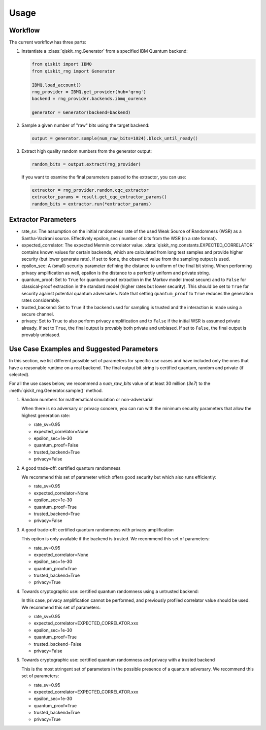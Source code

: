 =============
Usage
=============

Workflow
--------

The current workflow has three parts:

1. Instantiate a :class:`qiskit_rng.Generator` from a specified IBM Quantum backend:

   .. code-block:: python

      from qiskit import IBMQ
      from qiskit_rng import Generator

      IBMQ.load_account()
      rng_provider = IBMQ.get_provider(hub='qrng')
      backend = rng_provider.backends.ibmq_ourence

      generator = Generator(backend=backend)

2. Sample a given number of "raw" bits using the target backend:

   .. code-block:: python

      output = generator.sample(num_raw_bits=1024).block_until_ready()

3. Extract high quality random numbers from the generator output:

   .. code-block:: python

      random_bits = output.extract(rng_provider)

   If you want to examine the final parameters passed to the extractor, you can use:

   .. code-block:: python

      extractor = rng_provider.random.cqc_extractor
      extractor_params = result.get_cqc_extractor_params()
      random_bits = extractor.run(*extractor_params)


Extractor Parameters
--------------------

* rate_sv: The assumption on the initial randomness rate of the used Weak Source of Randomness (WSR)
  as a Santha-Vazirani source. Effectively epsilon_sec / number of bits from the WSR
  (in a rate format).

* expected_correlator: The expected Mermin correlator value.
  :data:`qiskit_rng.constants.EXPECTED_CORRELATOR`
  contains known values for certain backends, which are calculated from long test samples and
  provide higher security (but lower generate rate). If set to ``None``, the observed value
  from the sampling output is used.

* epsilon_sec: A (small) security parameter defining the distance to uniform of the final bit
  string. When performing privacy amplification as well, epsilon is the distance to a perfectly
  uniform and private string.

* quantum_proof: Set to ``True`` for quantum-proof extraction in the Markov model (most secure) and
  to ``False`` for classical-proof extraction in the standard model (higher rates but lower
  security). This should be set to ``True`` for security against potential quantum adversaries.
  Note that setting ``quantum_proof`` to ``True`` reduces the generation rates considerably.

* trusted_backend: Set to ``True`` if the backend used for sampling is trusted and the interaction
  is made using a secure channel.

* privacy: Set to ``True`` to also perform privacy amplification and to ``False`` if the initial
  WSR is assumed private already. If set to ``True``, the final output is provably both private and
  unbiased. If set to ``False``, the final output is provably unbiased.


Use Case Examples and Suggested Parameters
------------------------------------------

In this section, we list different possible set of parameters for specific use cases and have
included only the ones that have a reasonable runtime on a real backend. The final output bit string
is certified quantum, random and private (if selected).

For all the use cases below, we recommend a `num_raw_bits` value of at least 30 million (`3e7`)
to the :meth:`qiskit_rng.Generator.sample()` method.

1. Random numbers for mathematical simulation or non-adversarial

   When there is no adversary or privacy concern, you can run with the minimum security parameters
   that allow the highest generation rate:

   * rate_sv=0.95
   * expected_correlator=None
   * epsilon_sec=1e-30
   * quantum_proof=False
   * trusted_backend=True
   * privacy=False

2. A good trade-off: certified quantum randomness

   We recommend this set of parameter which offers good security but which also runs efficiently:

   * rate_sv=0.95
   * expected_correlator=None
   * epsilon_sec=1e-30
   * quantum_proof=True
   * trusted_backend=True
   * privacy=False

3. A good trade-off: certified quantum randomness with privacy amplification

   This option is only available if the backend is trusted. We recommend this set of parameters:

   * rate_sv=0.95
   * expected_correlator=None
   * epsilon_sec=1e-30
   * quantum_proof=True
   * trusted_backend=True
   * privacy=True

4. Towards cryptographic use: certified quantum randomness using a untrusted backend:

   In this case, privacy amplification cannot be performed, and previously profiled correlator value
   should be used. We recommend this set of parameters:

   * rate_sv=0.95
   * expected_correlator=EXPECTED_CORRELATOR.xxx
   * epsilon_sec=1e-30
   * quantum_proof=True
   * trusted_backend=False
   * privacy=False

5. Towards cryptographic use: certified quantum randomness and privacy with a trusted backend

   This is the most stringent set of parameters in the possible presence of a quantum adversary.
   We recommend this set of parameters:

   * rate_sv=0.95
   * expected_correlator=EXPECTED_CORRELATOR.xxx
   * epsilon_sec=1e-30
   * quantum_proof=True
   * trusted_backend=True
   * privacy=True
